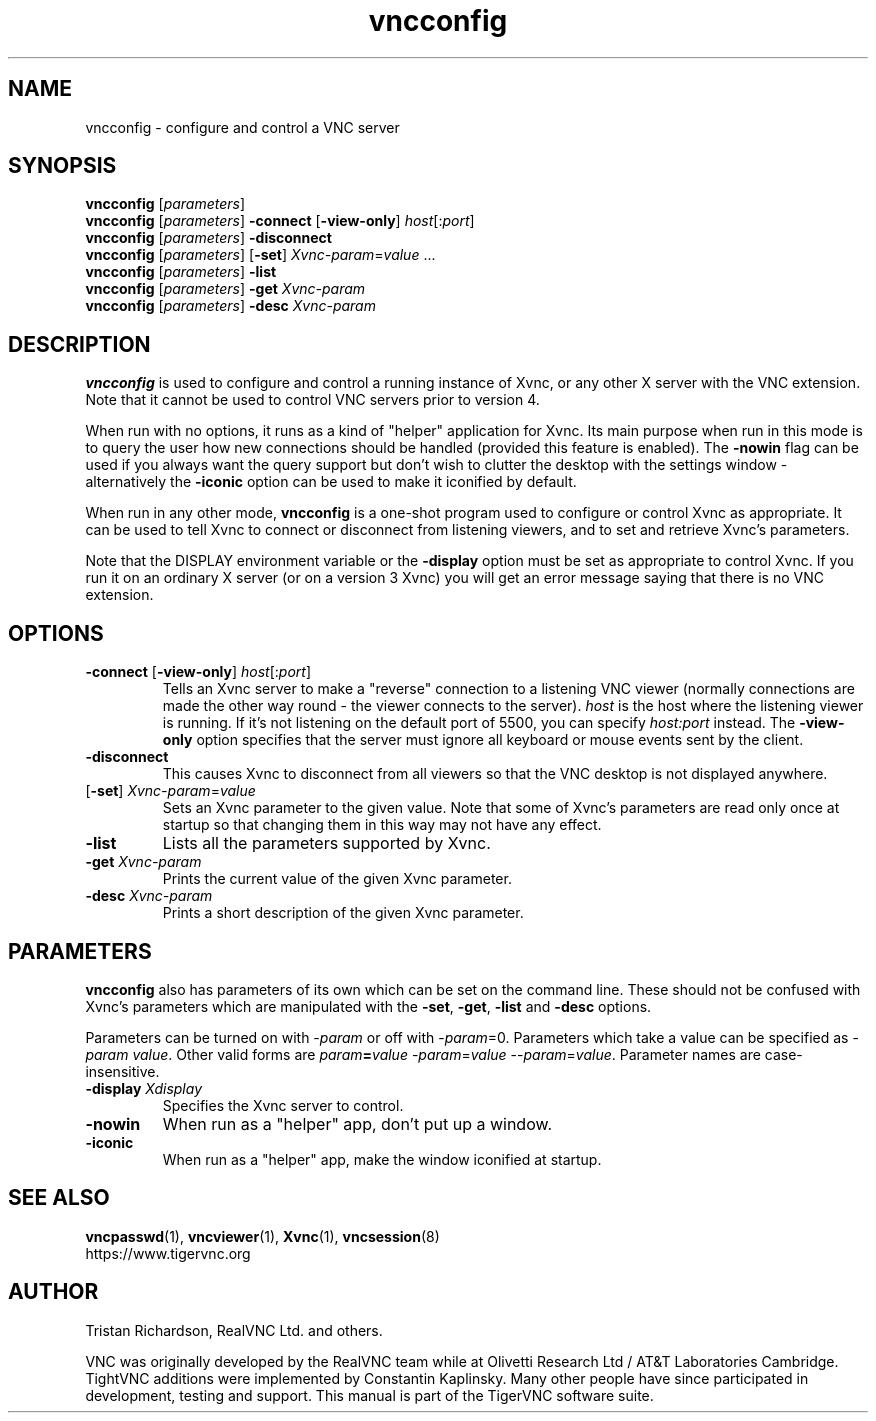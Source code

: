 .TH vncconfig 1 "" "TigerVNC" "Virtual Network Computing"
.SH NAME
vncconfig \- configure and control a VNC server
.SH SYNOPSIS
.B vncconfig
.RI [ parameters ] 
.br
.B vncconfig
.RI [ parameters ] 
.B \-connect \fP[\fB-view-only\fP]
.IR host [: port ]
.br
.B vncconfig
.RI [ parameters ] 
.B \-disconnect
.br
.B vncconfig
.RI [ parameters ] 
.RB [ -set ] 
.IR Xvnc-param = value " ..."
.br
.B vncconfig
.RI [ parameters ] 
.B \-list
.br
.B vncconfig
.RI [ parameters ] 
\fB\-get\fP \fIXvnc-param\fP
.br
.B vncconfig
.RI [ parameters ] 
\fB\-desc\fP \fIXvnc-param\fP
.SH DESCRIPTION
.B vncconfig
is used to configure and control a running instance of Xvnc, or any other X
server with the VNC extension.  Note that it cannot be used to control VNC
servers prior to version 4.

When run with no options, it runs as a kind of "helper" application for Xvnc.
Its main purpose when run in this mode is to query the user how new
connections should be handled (provided this feature is enabled). The
\fB-nowin\fP flag can be used if you always want the query support but don't
wish to clutter the desktop with the settings window - alternatively the
\fB-iconic\fP option can be used to make it iconified by default.

When run in any other mode, \fBvncconfig\fP is a one-shot program used to
configure or control Xvnc as appropriate.  It can be used to tell Xvnc to
connect or disconnect from listening viewers, and to set and retrieve Xvnc's
parameters.

Note that the DISPLAY environment variable or the \fB\-display\fP option
must be set as appropriate to control Xvnc.  If you run it on an ordinary X
server (or on a version 3 Xvnc) you will get an error message saying that there
is no VNC extension.

.SH OPTIONS
.TP
.B \-connect \fP[\fB-view-only\fP] \fIhost\fP[:\fIport\fP]
Tells an Xvnc server to make a "reverse" connection to a listening VNC viewer
(normally connections are made the other way round - the viewer connects to the
server). \fIhost\fP is the host where the listening viewer is running. If it's
not listening on the default port of 5500, you can specify \fIhost:port\fP
instead. The \fB-view-only\fP option specifies that the server must ignore all
keyboard or mouse events sent by the client.
.
.TP
.B \-disconnect
This causes Xvnc to disconnect from all viewers so that the VNC desktop is not
displayed anywhere.
.
.TP
[\fB-set\fP] \fIXvnc-param\fP=\fIvalue\fP
Sets an Xvnc parameter to the given value.  Note that some of Xvnc's parameters
are read only once at startup so that changing them in this way may not have
any effect.
.
.TP
.B \-list
Lists all the parameters supported by Xvnc.
.
.TP
.B \-get \fIXvnc-param\fP
Prints the current value of the given Xvnc parameter.
.
.TP
.B \-desc \fIXvnc-param\fP
Prints a short description of the given Xvnc parameter.

.SH PARAMETERS
.B vncconfig
also has parameters of its own which can be set on the command line.  These
should not be confused with Xvnc's parameters which are manipulated with the
\fB-set\fP, \fB-get\fP, \fB-list\fP and \fB-desc\fP options.

Parameters can be turned on with -\fIparam\fP or off with -\fIparam\fP=0.
Parameters which take a value can be specified as -\fIparam\fP \fIvalue\fP.
Other valid forms are \fIparam\fP\fB=\fP\fIvalue\fP -\fIparam\fP=\fIvalue\fP
--\fIparam\fP=\fIvalue\fP.  Parameter names are case-insensitive.

.TP
.B \-display \fIXdisplay\fP
Specifies the Xvnc server to control.
.
.TP
.B \-nowin
When run as a "helper" app, don't put up a window.
.
.TP
.B \-iconic
When run as a "helper" app, make the window iconified at startup.

.SH SEE ALSO
.BR vncpasswd (1),
.BR vncviewer (1),
.BR Xvnc (1),
.BR vncsession (8)
.br
https://www.tigervnc.org

.SH AUTHOR
Tristan Richardson, RealVNC Ltd. and others.

VNC was originally developed by the RealVNC team while at Olivetti
Research Ltd / AT&T Laboratories Cambridge.  TightVNC additions were
implemented by Constantin Kaplinsky. Many other people have since
participated in development, testing and support. This manual is part
of the TigerVNC software suite.
